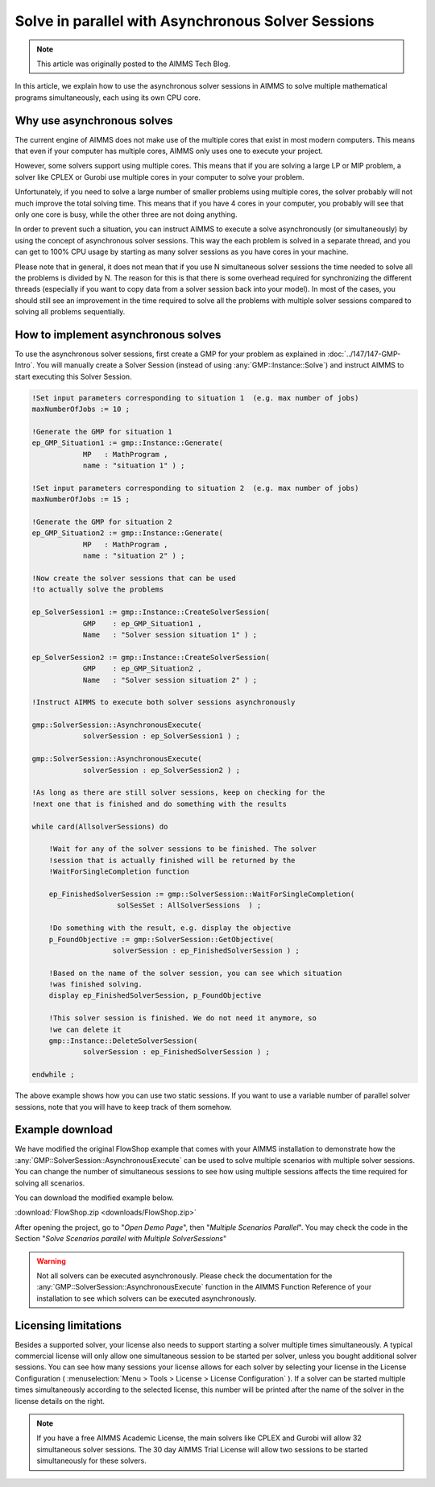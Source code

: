 Solve in parallel with Asynchronous Solver Sessions
==================================================================

.. meta::
   :description: How to solve mathematical programs in parallel using asynchronous solver sessions.
   :keywords: asynchronous, solve, mathematical program, solver session, simultaneous

.. note::

    This article was originally posted to the AIMMS Tech Blog.


In this article, we explain how to use the asynchronous solver sessions in AIMMS to solve multiple mathematical programs simultaneously, each using its own CPU core. 


Why use asynchronous solves
---------------------------------------


The current engine of AIMMS does not make use of the multiple cores that
exist in most modern computers. This means that even if your computer
has multiple cores, AIMMS only uses one to
execute your project. 

However, some solvers support using multiple cores. This means that if you are solving a
large LP or MIP problem, a solver like CPLEX or Gurobi use
multiple cores in your computer to solve your problem.

Unfortunately, if you need to solve a large number of smaller problems 
using multiple cores, the solver probably will not much 
improve the total solving time. This means that if you have 4
cores in your computer, you probably will see that only one core is
busy, while the other three are not doing anything.

In order to prevent such a situation, you can instruct
AIMMS to execute a solve asynchronously (or simultaneously) by using the concept
of asynchronous solver sessions. This way the each problem is solved in a separate thread, and
you can get to 100% CPU usage by starting as many solver sessions as you
have cores in your machine.

Please note that in general, it does not mean that if you use N
simultaneous solver sessions the time needed to solve all the problems
is divided by N. The reason for this is that there is some overhead
required for synchronizing the different threads (especially if you want
to copy data from a solver session back into your model). In most of the
cases, you should still see an improvement in the time required to solve
all the problems with multiple solver sessions compared to solving all
problems sequentially.


How to implement asynchronous solves
--------------------------------------

To use the asynchronous solver sessions, first create a
GMP for your problem as explained in :doc:`../147/147-GMP-Intro`. You will manually create a Solver
Session (instead of using :any:`GMP::Instance::Solve`) and instruct AIMMS to start executing this Solver Session.

.. code::

   !Set input parameters corresponding to situation 1  (e.g. max number of jobs)
   maxNumberOfJobs := 10 ; 

   !Generate the GMP for situation 1
   ep_GMP_Situation1 := gmp::Instance::Generate(
               MP   : MathProgram , 
               name : "situation 1" ) ; 

   !Set input parameters corresponding to situation 2  (e.g. max number of jobs)
   maxNumberOfJobs := 15 ; 

   !Generate the GMP for situation 2
   ep_GMP_Situation2 := gmp::Instance::Generate(
               MP   : MathProgram , 
               name : "situation 2" ) ;         

   !Now create the solver sessions that can be used
   !to actually solve the problems

   ep_SolverSession1 := gmp::Instance::CreateSolverSession(
               GMP    : ep_GMP_Situation1 ,
               Name   : "Solver session situation 1" ) ; 
               
   ep_SolverSession2 := gmp::Instance::CreateSolverSession(
               GMP    : ep_GMP_Situation2 , 
               Name   : "Solver session situation 2" ) ; 
               
   !Instruct AIMMS to execute both solver sessions asynchronously

   gmp::SolverSession::AsynchronousExecute(
               solverSession : ep_SolverSession1 ) ; 

   gmp::SolverSession::AsynchronousExecute(
               solverSession : ep_SolverSession2 ) ; 

   !As long as there are still solver sessions, keep on checking for the
   !next one that is finished and do something with the results

   while card(AllsolverSessions) do

       !Wait for any of the solver sessions to be finished. The solver
       !session that is actually finished will be returned by the
       !WaitForSingleCompletion function

       ep_FinishedSolverSession := gmp::SolverSession::WaitForSingleCompletion(
                       solSesSet : AllSolverSessions  ) ;   

       !Do something with the result, e.g. display the objective
       p_FoundObjective := gmp::SolverSession::GetObjective(
                      solverSession : ep_FinishedSolverSession ) ; 

       !Based on the name of the solver session, you can see which situation
       !was finished solving.
       display ep_FinishedSolverSession, p_FoundObjective

       !This solver session is finished. We do not need it anymore, so 
       !we can delete it
       gmp::Instance::DeleteSolverSession(
               solverSession : ep_FinishedSolverSession ) ; 

   endwhile ; 

The above example shows how you can use two static
sessions. If you want to use a variable number of parallel
solver sessions, note that you will have to keep track of them somehow.

Example download
---------------------

We have modified the original FlowShop example that comes with your AIMMS
installation to demonstrate how the
:any:`GMP::SolverSession::AsynchronousExecute` can be used to solve multiple
scenarios with multiple solver sessions. You can change the number of simultaneous sessions
to see how using multiple sessions affects the time
required for solving all scenarios. 

You can download the modified example below.  

:download:`FlowShop.zip <downloads/FlowShop.zip>`

After opening the project, go to "*Open Demo Page*", then "*Multiple Scenarios Parallel*". You may check the code in the Section "*Solve Scenarios parallel with Multiple SolverSessions*"

.. warning:: 

    Not all solvers can be executed asynchronously.
    Please check the documentation for the
    :any:`GMP::SolverSession::AsynchronousExecute` function in the AIMMS Function
    Reference of your installation to see which solvers can be executed
    asynchronously.

Licensing limitations
----------------------

Besides a supported solver, your license also needs to support starting
a solver multiple times simultaneously. A typical commercial license
will only allow one simultaneous session to be started per solver,
unless you bought additional solver sessions. You can see how many
sessions your license allows for each solver by selecting your license
in the License Configuration ( :menuselection:`Menu > Tools > License > License Configuration` ). 
If a solver can be started multiple times simultaneously
according to the selected license, this number will be printed after the
name of the solver in the license details on the right.

.. note::

    If you have a free AIMMS Academic License, the main solvers like CPLEX
    and Gurobi will allow 32 simultaneous solver sessions. The 30 day AIMMS
    Trial License will allow two sessions to be started simultaneously for
    these solvers.

